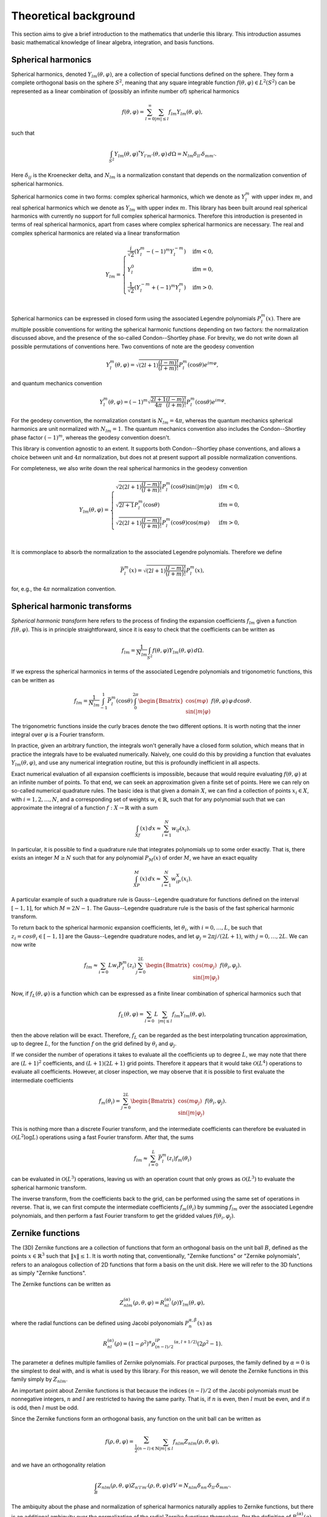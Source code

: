 Theoretical background
======================

This section aims to give a brief introduction to the mathematics that underlie this library. This introduction assumes basic mathematical knowledge of linear algebra, integration, and basis functions.

Spherical harmonics
-------------------

Spherical harmonics, denoted :math:`Y_{lm}(\theta,\varphi)`, are a collection of special functions defined on the sphere. They form a complete orthogonal basis on the sphere :math:`S^2`, meaning that any square integrable function :math:`f(\theta,\varphi)\in L^2(S^2)` can be represented as a linear combination of (possibly an infinite number of) spherical harmonics

.. math::

    f(\theta, \varphi) = \sum_{l=0}^{\infty}\sum_{|m|\leq l}f_{lm}Y_{lm}(\theta,\varphi),

such that

.. math::

    \int_{S^2}Y_{lm}(\theta,\varphi)^*Y_{l'm'}(\theta,\varphi)\,d\Omega = N_{lm}\delta_{ll'}\delta_{mm'}.

Here :math:`\delta_{ij}` is the Kroenecker delta, and :math:`N_{lm}` is a normalization constant that depends on the normalization convention of spherical harmonics.

Spherical harmonics come in two forms: complex spherical harmonics, which we denote as :math:`Y_l^m` with upper index :math:`m`, and real spherical harmonics which we denote as :math:`Y_{lm}` with upper index :math:`m`. This library has been built around real spherical harmonics with currently no support for full complex spherical harmonics. Therefore this introduction is presented in terms of real spherical harmonics, apart from cases where complex spherical harmonics are necessary. The real and complex spherical harmonics are related via a linear transformation

.. math::

    Y_{lm} = 
    \begin{cases}
        \frac{i}{\sqrt{2}}(Y_l^m-(-1)^m Y_l^{-m}) & \text{if} m < 0,\\
        Y_l^0 & \text{if} m = 0,\\
        \frac{1}{\sqrt{2}}(Y_l^{-m}+(-1)^m Y_l^m) & \text{if} m > 0.\\
    \end{cases}

Spherical harmonics can be expressed in closed form using the associated Legendre polynomials :math:`P_l^m(x)`. There are multiple possible conventions for writing the spherical harmonic functions depending on two factors: the normalization discussed above, and the presence of the so-called Condon--Shortley phase. For brevity, we do not write down all possible permutations of conventions here. Two conventions of note are the geodesy convention

.. math::

    Y_l^m(\theta,\varphi) = \sqrt{(2l+1)\frac{(l-m)!}{(l+m)!}}P_l^m(\cos\theta)e^{im\varphi},

and quantum mechanics convention

.. math::

    Y_l^m(\theta,\varphi) = (-1)^{m}\sqrt{\frac{2l+1}{4\pi}\frac{(l-m)!}{(l+m)!}}P_l^m(\cos\theta)e^{im\varphi}.

For the geodesy convention, the normalization constant is :math:`N_{lm} = 4\pi`, whereas the quantum mechanics spherical harmonics are unit normalized with :math:`N_{lm} = 1`. The quantum mechanics convention also includes the Condon--Shortley phase factor :math:`(-1)^m`, whereas the geodesy convention doesn't.

This library is convention agnostic to an extent. It supports both Condon--Shortley phase conventions, and allows a choice between unit and :math:`4\pi` normalization, but does not at present support all possible normalization conventions.

For completeness, we also write down the real spherical harmonics in the geodesy convention

.. math::

    Y_{lm}(\theta,\varphi) =
    \begin{cases}
        \sqrt{2(2l+1)\frac{(l-m)!}{(l+m)!}}P_l^m(\cos\theta)\sin(|m|\varphi) & \text{if} m < 0,\\
        \sqrt{2l+1}P_l^m(\cos\theta) & \text{if} m = 0,\\
        \sqrt{2(2l+1)\frac{(l-m)!}{(l+m)!}}P_l^m(\cos\theta)\cos(m\varphi) & \text{if} m > 0,\\
    \end{cases}

It is commonplace to absorb the normalization to the associated Legendre polynomials. Therefore we define

.. math::

    \bar{P}_l^m(x)=\sqrt{(2l+1)\frac{(l-m)!}{(l+m)!}}P_l^m(x),

for, e.g., the :math:`4\pi` normalization convention.

Spherical harmonic transforms
-----------------------------

*Spherical harmonic transform* here refers to the process of finding the expansion coefficients :math:`f_{lm}` given a function :math:`f(\theta,\varphi)`. This is in principle straightforward, since it is easy to check that the coefficients can be written as

.. math::

    f_{lm} = \frac{1}{N_{lm}}\int_{S^2}f(\theta,\varphi)Y_{lm}(\theta,\varphi)\,d\Omega.

If we express the spherical harmonics in terms of the associated Legendre polynomials and trigonometric functions, this can be written as

.. math::

    f_{lm} = \frac{1}{N_{lm}}\int_{-1}^{1}\bar{P}_l^m(\cos\theta)\int_0^{2\pi}
    \begin{Bmatrix}
        \cos(m\varphi)\\
        \sin(|m|\varphi)
    \end{Bmatrix}
    f(\theta,\varphi)\,\varphi\,d\cos\theta.

The trigonometric functions inside the curly braces denote the two different options. It is worth noting that the inner integral over :math:`\varphi` is a Fourier transform.

In practice, given an arbitrary function, the integrals won't generally have a closed form solution, which means that in practice the integrals have to be evaluated numerically. Naively, one could do this by providing a function that evaluates :math:`Y_{lm}(\theta,\varphi)`, and use any numerical integration routine, but this is profoundly inefficient in all aspects.

Exact numerical evaluation of all expansion coefficients is impossible, because that would require evaluating :math:`f(\theta,\varphi)` at an infinite number of points. To that end, we can seek an approximation given a finite set of points. Here we can rely on so-called numerical quadrature rules. The basic idea is that given a domain :math:`X`, we can find a collection of points :math:`x_i\in X`, with :math:`i = 1,2,\ldots,N`, and a corresponding set of weights :math:`w_i\in\mathbb{R}`, such that for any polynomial such that we can approximate the integral of a function :math:`f:X\rightarrow\mathbb{R}` with a sum

.. math::

    \int_Xf(x)\,dx\approx\sum_{i=1}^N w_if(x_i).

In particular, it is possible to find a quadrature rule that integrates polynomials up to some order exactly. That is, there exists an integer :math:`M\geq N` such that for any polynomial :math:`P_M(x)` of order :math:`M`, we have an exact equality

.. math::

    \int_XP_M(x)\,dx\approx\sum_{i=1}^N w_iP_X(x_i).

A particular example of such a quadrature rule is Gauss--Legendre quadrature for functions defined on the interval :math:`[-1,1]`, for which :math:`M = 2N - 1`. The Gauss--Legendre quadrature rule is the basis of the fast spherical harmonic transform.

To return back to the spherical harmonic expansion coefficients, let :math:`\theta_i`, with :math:`i = 0,\ldots,L`, be such that :math:`z_i = cos\theta_i\in[-1,1]` are the Gauss--Legendre quadrature nodes, and let :math:`\varphi_j = 2\pi j/(2L + 1)`, with :math:`j = 0,\ldots,2L`. We can now write

.. math::

    f_{lm}\approx\sum_{i=0}{L}w_i\bar{P}_l^m(z_i)\sum_{j=0}^{2L}
    \begin{Bmatrix}
        \cos(m\varphi_j)\\
        \sin(|m|\varphi_j)
    \end{Bmatrix}
    f(\theta_i,\varphi_j).

Now, if :math:`f_L(\theta,\varphi)` is a function which can be expressed as a finite linear combination of spherical harmonics such that

.. math::

    f_L(\theta, \varphi) = \sum_{l=0}{L}\sum_{|m|\leq l}f_{lm}Y_{lm}(\theta,\varphi),

then the above relation will be exact. Therefore, :math:`f_L` can be regarded as the best interpolating truncation approximation, up to degree :math:`L`, for the function :math:`f` on the grid defined by :math:`\theta_i` and :math:`\varphi_j`.

If we consider the number of operations it takes to evaluate all the coefficients up to degree :math:`L`, we may note that there are :math:`(L + 1)^2` coefficients, and :math:`(L + 1)(2L + 1)` grid points. Therefore it appears that it would take :math:`\mathcal{O}(L^4)` operations to evaluate all coefficients. However, at closer inspection, we may observe that it is possible to first evaluate the intermediate coefficients

.. math::

    f_m(\theta_i)=\sum_{j=0}^{2L}
    \begin{Bmatrix}
        \cos(m\varphi_j)\\
        \sin(|m|\varphi_j)
    \end{Bmatrix}
    f(\theta_i,\varphi_j).

This is nothing more than a discrete Fourier transform, and the intermediate coefficients can therefore be evaluated in :math:`\mathcal{O}(L^2\log L)` operations using a fast Fourier transform. After that, the sums

.. math::

    f_{lm}\approx\sum_{i=0}^{L}\bar{P}_l^m(z_i)f_m(\theta_i)

can be evaluated in :math:`\mathcal{O}(L^3)` operations, leaving us with an operation count that only grows as :math:`\mathcal{O}(L^3)` to evaluate the spherical harmonic transform.

The inverse transform, from the coefficients back to the grid, can be performed using the same set of operations in reverse. That is, we can first compute the intermediate coefficients :math:`f_m(\theta_i)` by summing :math:`f_{lm}` over the associated Legendre polynomials, and then perform a fast Fourier transform to get the gridded values :math:`f(\theta_i,\varphi_j)`. 

Zernike functions
-----------------

The (3D) Zernike functions are a collection of functions that form an orthogonal basis on the unit ball :math:`B`, defined as the points :math:`x\in\mathbb{R}^3` such that :math:`\|x\|\leq 1`. It is worth noting that, conventionally, "Zernike functions" or "Zernike polynomials", refers to an analogous collection of 2D functions that form a basis on the unit disk. Here we will refer to the 3D functions as simply "Zernike functions".

The Zernike functions can be written as

.. math::

    Z_{nlm}^{(\alpha)}(\rho,\theta,\varphi) = R_{nl}^{(\alpha)}(\rho)Y_{lm}(\theta,\varphi),

where the radial functions can be defined using Jacobi polyonomials :math:`P_n^{\alpha,\beta}(x)` as

.. math::

    R_{nl}^{(\alpha)}(\rho) = (1 - \rho^2)^\alpha\rho^lP_{(n-l)/2}^{(\alpha,l + 1/2)}(2\rho^2 - 1).

The parameter :math:`\alpha` defines multiple families of Zernike polynomials. For practical purposes, the family defined by :math:`\alpha = 0` is the simplest to deal with, and is what is used by this library. For this reason, we will denote the Zernike functions in this family simply by :math:`Z_{nlm}`.

An important point about Zernike functions is that because the indices :math:`(n-l)/2` of the Jacobi polynomials must be nonnegative integers, :math:`n` and :math:`l` are restricted to having the same parity. That is, if :math:`n` is even, then :math:`l` must be even, and if :math:`n` is odd, then :math:`l` must be odd.

Since the Zernike functions form an orthogonal basis, any function on the unit ball can be written as

.. math::

    f(\rho, \theta, \varphi) = \sum_{\frac{1}{2}(n-l)\in\mathbb{N}}\sum_{|m|\leq l}f_{nlm}Z_{nlm}(\rho,\theta,\varphi),

and we have an orthogonality relation

.. math::

    \int_B Z_{nlm}(\rho,\theta,\varphi)Z_{n'l'm'}(\rho,\theta,\varphi)\, dV = N_{nlm}\delta_{nn'}\delta_{ll'}\delta_{mm'}.

The ambiquity about the phase and normalization of spherical harmonics naturally applies to Zernike functions, but there is an additional ambiquity over the normalization of the radial Zernike functions themselves. Per the definition of :math:`R_{nl}^{(\alpha)}(\rho)` given above, we have an orthogonality relation

.. math::

    \int_0^1 R_{nl}^{(\alpha)}(\rho)R_{n'l}^{(\alpha)}(\rho)\frac{\rho^2\,d\rho}{(1-\rho^2)^\alpha} = N_{nl}^{(\alpha)}\delta_{nn'}.

with

.. math::

    N_{nl}^{(\alpha)} = \frac{1}{2(n + \alpha + 3/2)}\frac{((n - l)/2 + 1)_\alpha}{((n - l)/2 + l + 3/2)_\alpha}.

The notation :math:`(x)_\alpha` is the Pochammer symbol, but we don't need to worry about it much, because under :math:`\alpha = 0` the expression reduces to

.. math::

    N_{nl}^{(0)} = \frac{1}{2n + 3}.

Like in the case of spherical harmonics, this normalization can be absorbed into the definition of :math:`R_{nl}^{(\alpha)}(\rho)` to get unit-normalized Zernike functions. Both conventions are supported by zest.

Zernike transforms
------------------

Just as we have the spherical harmonic transform to obtain the spherical harmonic expansion coefficients of a function defined on the sphere, we have a Zernike transform to obtain the Zernike expansion coefficients of a function on the ball. Similarly to the case of spherical harmonics, it is straightforward to see that the Zernike expansion coefficients of :math:`f(\rho, \theta, \varphi)` are given by

.. math::

    f_{nlm} = \int_B f(\rho, \theta, \varphi)Z_{nlm}(\rho, \theta, \varphi)\rho^2\,d\rho\,d\Omega.

The numerical Zernike transform algorithm is effectively the same as the spherical harmonic transform presented earlier with an extra dimension on the grid. That is, in addition to the points :math:`\theta_i`, and :math:`\varphi_j`, we can define the points :math:`\rho_k`, with :math:`k = 0,\ldots,L + 1`, such that :math:`\rho_k = (x_k + 1)/2`, where :math:`x_k` are Gauss--Legendre nodes. Note that the radial direction requires one node more than the :math:`\theta` direction, because the radial integral comes with an extra factor of :math:`\rho`. We can now write

.. math::

    f_{nlm} \approx \sum_{k=0}^{L + 1}\sum_{i=0}{L}w_kw_i\rho_k^2R_{nl}(\rho_k)\bar{P}_l^m(z_i)\sum_{j=0}^{2L}
    \begin{Bmatrix}
        \cos(m\varphi_j)\\
        \sin(|m|\varphi_j)
    \end{Bmatrix}
    f(\rho_k,\theta_i,\varphi_j).

As is the case with the spherical harmonic transform, this transform can be performed stepwise, first computing intermediate coefficients :math:`f_m(\rho_k,\theta_i)`, by doing the innermost sum, then the intermediate coefficients :math:`f_{lm}(\rho_k)` from the middle sum, and then finally :math:`f_{nlm}` are obtained by doing the last sum. This means that the entire transformation can be performed with :math:`\mathcal{O}(L^4)` operations.

Rotations
---------

It is common that we have a function expressed in terms of a spherical harmonic expansion

.. math::

    f(\theta,\varphi) = \sum_{l=0}^{\infty}\sum_{|m|\leq l}f_{lm}Y_{lm}(\theta,\varphi).

and we express it in terms of coordinates :math:`(\theta',\varphi')`, which are related to the coordinates :math:`(\theta,\varphi)` by a rotation :math:`R`. The challenge is then to find coefficients :math:`f_{lm}'`, which express :math:`f` in the rotated coordinate system,

.. math::

    f(\theta',\varphi') = \sum_{l=0}^{\infty}\sum_{|m|\leq l}f_{lm}'Y_{lm}(\theta',\varphi').

The spherical harmonics in the different coordinate systems are related by a linear transformation,

.. math::

    Y_l^m(\theta',\varphi') = \sum_{|m'|\leq l}D_{mm'}^{(l)}(R)^*Y_l^{m'}(\theta,\varphi).

Here :math:`D_{mm'}^{(l)}(R)` are the elements of the Wigner D-matrix. Note that this relation is specifically for the complex spherical harmonics. There is a corresponding matrix for real spherical harmonics.

The above relation can be used to find the coefficients :math:`{f'}_l^m` of the complex sphericl harmonic expansion,

.. math::

    {f'}_l^m = \sum_{|m|\leq l}D_{mm'}^{(l)}(R)^*f_l^m.


In principle, for a given rotation defined, e.g., by Euler angles, it is possible to compute the elements of the D-matrix and perform the matrix multiplication to get the rotation. However, an alternative approach used by zest avoids computing the D-matrix. This approach relies on two facts. First, that given Euler angles :math:`\alpha`, :math:`\beta`, and :math:`gamma`, the D-matrix can be expressed as

.. math::

    D_{mm'}^{(l)}(\alpha,\beta,\gamma) = e^{-im\alpha}d_{mm'}^{(l)}(\beta)e^{-im'\gamma},

where :math:`d_{mm'}^{(l)}(\beta)` are coefficients of the Wigner (small) d-matrix. The Euler angles here specifically are in the ZYZ convention, where :math:`\alpha` and :math:`\gamma` correspond to rotations about the Z-axis, and :math:`\beta` corresponds to a rotation about the Y-axis. The second fact is that a rotation about the Y-axis by angle :math:`\beta` can be written as a rotation about the X-axis by 90 degrees, followed by a rotation about the Z-axis by the angle :math:`\beta`, followed by another rotation about the X-axis by 90 degrees in the opposite direction to the first one. This is the ZXZXZ method, which has the property that all the rotations by variable angles are about the Z-axis, for which the D-matrix is diagonal. The X-rotations in turn can be expressed in terms of the d-matrix elements :math:`d_{mm'}^{(l)}(\pi/2)`, which need to be computed once, and can be reused for all rotations.

When it comes to Zernike expansions, there is nothing special about the rotations compared to the spherical harmonic case, because the rotation only operates on the angular part. Therefore once we have determined how we apply the rotations to spherical harmonic coefficients, we get the corresponding rotations on Zernike coefficients for free.